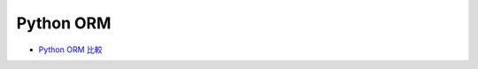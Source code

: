 Python ORM 
==============


- `Python ORM 比較 <https://blog.csdn.net/permike/article/details/52173757>`_






